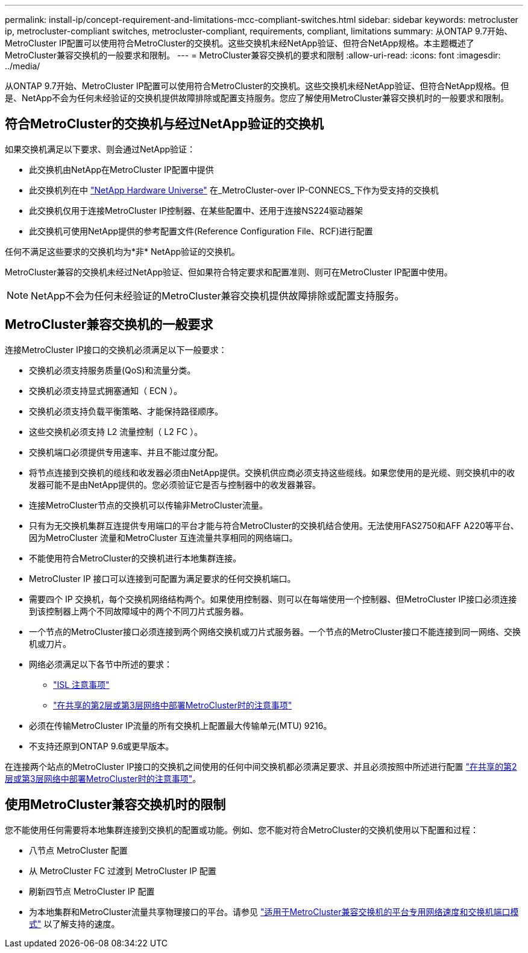 ---
permalink: install-ip/concept-requirement-and-limitations-mcc-compliant-switches.html 
sidebar: sidebar 
keywords: metrocluster ip, metrocluster-compliant switches, metrocluster-compliant, requirements, compliant, limitations 
summary: 从ONTAP 9.7开始、MetroCluster IP配置可以使用符合MetroCluster的交换机。这些交换机未经NetApp验证、但符合NetApp规格。本主题概述了MetroCluster兼容交换机的一般要求和限制。 
---
= MetroCluster兼容交换机的要求和限制
:allow-uri-read: 
:icons: font
:imagesdir: ../media/


[role="lead"]
从ONTAP 9.7开始、MetroCluster IP配置可以使用符合MetroCluster的交换机。这些交换机未经NetApp验证、但符合NetApp规格。但是、NetApp不会为任何未经验证的交换机提供故障排除或配置支持服务。您应了解使用MetroCluster兼容交换机时的一般要求和限制。



== 符合MetroCluster的交换机与经过NetApp验证的交换机

如果交换机满足以下要求、则会通过NetApp验证：

* 此交换机由NetApp在MetroCluster IP配置中提供
* 此交换机列在中 link:https://hwu.netapp.com/["NetApp Hardware Universe"^] 在_MetroCluster-over IP-CONNECS_下作为受支持的交换机
* 此交换机仅用于连接MetroCluster IP控制器、在某些配置中、还用于连接NS224驱动器架
* 此交换机可使用NetApp提供的参考配置文件(Reference Configuration File、RCF)进行配置


任何不满足这些要求的交换机均为*非* NetApp验证的交换机。

MetroCluster兼容的交换机未经过NetApp验证、但如果符合特定要求和配置准则、则可在MetroCluster IP配置中使用。


NOTE: NetApp不会为任何未经验证的MetroCluster兼容交换机提供故障排除或配置支持服务。



== MetroCluster兼容交换机的一般要求

连接MetroCluster IP接口的交换机必须满足以下一般要求：

* 交换机必须支持服务质量(QoS)和流量分类。
* 交换机必须支持显式拥塞通知（ ECN ）。
* 交换机必须支持负载平衡策略、才能保持路径顺序。
* 这些交换机必须支持 L2 流量控制（ L2 FC ）。
* 交换机端口必须提供专用速率、并且不能过度分配。
* 将节点连接到交换机的缆线和收发器必须由NetApp提供。交换机供应商必须支持这些缆线。如果您使用的是光缆、则交换机中的收发器可能不是由NetApp提供的。您必须验证它是否与控制器中的收发器兼容。
* 连接MetroCluster节点的交换机可以传输非MetroCluster流量。
* 只有为无交换机集群互连提供专用端口的平台才能与符合MetroCluster的交换机结合使用。无法使用FAS2750和AFF A220等平台、因为MetroCluster 流量和MetroCluster 互连流量共享相同的网络端口。
* 不能使用符合MetroCluster的交换机进行本地集群连接。
* MetroCluster IP 接口可以连接到可配置为满足要求的任何交换机端口。
* 需要四个 IP 交换机，每个交换机网络结构两个。如果使用控制器、则可以在每端使用一个控制器、但MetroCluster IP接口必须连接到该控制器上两个不同故障域中的两个不同刀片式服务器。
* 一个节点的MetroCluster接口必须连接到两个网络交换机或刀片式服务器。一个节点的MetroCluster接口不能连接到同一网络、交换机或刀片。
* 网络必须满足以下各节中所述的要求：
+
** link:concept-requirements-isls.html["ISL 注意事项"]
** link:concept-considerations-layer-2-layer-3.html["在共享的第2层或第3层网络中部署MetroCluster时的注意事项"]


* 必须在传输MetroCluster IP流量的所有交换机上配置最大传输单元(MTU) 9216。
* 不支持还原到ONTAP 9.6或更早版本。


在连接两个站点的MetroCluster IP接口的交换机之间使用的任何中间交换机都必须满足要求、并且必须按照中所述进行配置 link:concept-considerations-layer-2-layer-3.html["在共享的第2层或第3层网络中部署MetroCluster时的注意事项"]。



== 使用MetroCluster兼容交换机时的限制

您不能使用任何需要将本地集群连接到交换机的配置或功能。例如、您不能对符合MetroCluster的交换机使用以下配置和过程：

* 八节点 MetroCluster 配置
* 从 MetroCluster FC 过渡到 MetroCluster IP 配置
* 刷新四节点 MetroCluster IP 配置
* 为本地集群和MetroCluster流量共享物理接口的平台。请参见 link:concept-network-speeds-and-switchport-modes.html["适用于MetroCluster兼容交换机的平台专用网络速度和交换机端口模式"] 以了解支持的速度。

